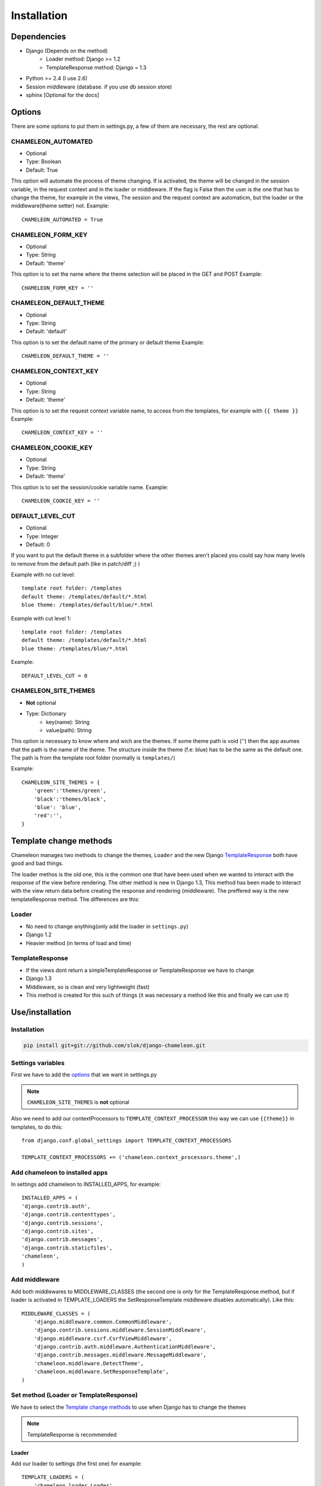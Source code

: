 Installation
============

Dependencies
------------

* Django (Depends on the method)
    * Loader method: Django >= 1.2
    * TemplateResponse method: Django = 1.3
* Python >= 2.4 (I use 2.6)
* Session middleware (database. if you use db session store)
* sphinx [Optional for the docs]

Options
-------

There are some options to put them in settings.py, a few of them are necessary, the rest are optional.

CHAMELEON_AUTOMATED
~~~~~~~~~~~~~~~~~~~
* Optional
* Type: Boolean
* Default: True

This option will automate the process of theme changing. If is activated, the theme will be changed in the session variable, 
in the request context and in the loader or middleware. If the flag is False then the user is the one that has to 
change the theme, for example in the views, The session and the request context are automaticm, but the loader or the 
middleware(theme setter) not. 
Example::
 
    CHAMELEON_AUTOMATED = True
 

CHAMELEON_FORM_KEY
~~~~~~~~~~~~~~~~~~
* Optional
* Type: String
* Default: 'theme'

This option is to set the name where the theme selection will be placed in the GET and POST
Example::

    CHAMELEON_FORM_KEY = ''


CHAMELEON_DEFAULT_THEME
~~~~~~~~~~~~~~~~~~~~~~~

* Optional
* Type: String
* Default: 'default'

This option is to set the default name of the primary or default theme
Example::

    CHAMELEON_DEFAULT_THEME = ''


CHAMELEON_CONTEXT_KEY
~~~~~~~~~~~~~~~~~~~~~
* Optional
* Type: String
* Default: 'theme'

This option is to set the request context variable name, to access from the templates, for example with ``{{ theme }}``
Example::

    CHAMELEON_CONTEXT_KEY = ''


CHAMELEON_COOKIE_KEY
~~~~~~~~~~~~~~~~~~~~
* Optional
* Type: String
* Default: 'theme'

This option is to set the session/cookie variable name.
Example::

    CHAMELEON_COOKIE_KEY = ''


DEFAULT_LEVEL_CUT
~~~~~~~~~~~~~~~~~
* Optional
* Type: Integer
* Default: 0

If you want to put the default theme in a subfolder where the other themes aren't placed you could say how many levels to remove 
from the default path (like in patch/diff ;) )

Example with no cut level::

    template root folder: /templates
    default theme: /templates/default/*.html
    blue theme: /templates/default/blue/*.html

Example with cut level 1::

    template root folder: /templates
    default theme: /templates/default/*.html
    blue theme: /templates/blue/*.html

Example::

    DEFAULT_LEVEL_CUT = 0


CHAMELEON_SITE_THEMES
~~~~~~~~~~~~~~~~~~~~~
* **Not** optional
* Type: Dictionary
    * key(name): String
    * value(path): String

This option is necessary to know where and wich are the themes. If some theme path is void ('') then the app asumes that the 
path is the name of the theme. The structure inside the theme (f.e: blue) has to be the same as the default one. The path is 
from the template root folder (normally is ``templates/``)  

Example::

    CHAMELEON_SITE_THEMES = {
        'green':'themes/green',
        'black':'themes/black',
        'blue': 'blue',
        'red':'',
    }


Template change methods
-----------------------

Chameleon manages two methods to change the themes, ``Loader`` and the new Django TemplateResponse_ both have good and bad things.

The loader methos is the old one, this is the common one that have been used when we wanted to interact with the response of the view 
before rendering. 
The other method is new in Django 1.3, This method has been made to interact with the view return data before creating the response 
and rendering (middleware). The preffered way is the new templateResponse method. The differences are this:

Loader
~~~~~~

* No need to change anything(only add the loader in ``settings.py``)
* Django 1.2
* Heavier method (in terms of load and time)

TemplateResponse
~~~~~~~~~~~~~~~~

* If the views dont return a simpleTemplateResponse or TemplateResponse we have to change
* Django 1.3
* Middleware, so is clean and very lightweight (fast)
* This method is created for this such of things (it was necessary a method like this and finally we can use it)


.. _TemplateResponse: https://docs.djangoproject.com/en/1.3/ref/template-response/

Use/installation
----------------

Installation
~~~~~~~~~~~~

.. code-block:: bash

    pip install git+git://github.com/slok/django-chameleon.git


Settings variables
~~~~~~~~~~~~~~~~~~

First we have to add the `options`_ that we want in settings.py

.. note:: ``CHAMELEON_SITE_THEMES`` is **not** optional

Also we need to add our contextProcessors to ``TEMPLATE_CONTEXT_PROCESSOR`` this way we can use ``{{theme}}`` 
in templates, to do this::

    from django.conf.global_settings import TEMPLATE_CONTEXT_PROCESSORS

    TEMPLATE_CONTEXT_PROCESSORS += ('chameleon.context_processors.theme',)


Add chameleon to installed apps
~~~~~~~~~~~~~~~~~~~~~~~~~~~~~~~

In settings add chameleon to INSTALLED_APPS, for example::

    INSTALLED_APPS = (
    'django.contrib.auth',
    'django.contrib.contenttypes',
    'django.contrib.sessions',
    'django.contrib.sites',
    'django.contrib.messages',
    'django.contrib.staticfiles',
    'chameleon',
    )

Add middleware
~~~~~~~~~~~~~~

Add both middlewares to MIDDLEWARE_CLASSES (the second one is only for the TemplateResponse method, but if loader is 
activated in TEMPLATE_LOADERS the SetResponseTemplate middleware disables automatically). Like this::

    MIDDLEWARE_CLASSES = (
        'django.middleware.common.CommonMiddleware',
        'django.contrib.sessions.middleware.SessionMiddleware',
        'django.middleware.csrf.CsrfViewMiddleware',
        'django.contrib.auth.middleware.AuthenticationMiddleware',
        'django.contrib.messages.middleware.MessageMiddleware',
        'chameleon.middleware.DetectTheme',
        'chameleon.middleware.SetResponseTemplate',
    )

Set method (Loader or TemplateResponse)
~~~~~~~~~~~~~~~~~~~~~~~~~~~~~~~~~~~~~~~
We have to select the `Template change methods`_ to use when Django has to change the themes

.. note:: TemplateResponse is recommended

Loader
++++++

Add our loader to settings (the first one) for example::

    TEMPLATE_LOADERS = (
        'chameleon.loader.Loader',
        'django.template.loaders.filesystem.Loader',
        'django.template.loaders.app_directories.Loader',
    #     'django.template.loaders.eggs.Loader',
    )

.. note:: Place the loader the first one

TemplateResponse
++++++++++++++++

* We don't have to add the loader to TEMPLATE_LOADERS
* All the views have to call the template with TemplateResponse (or SimpleTemplateResponse)

